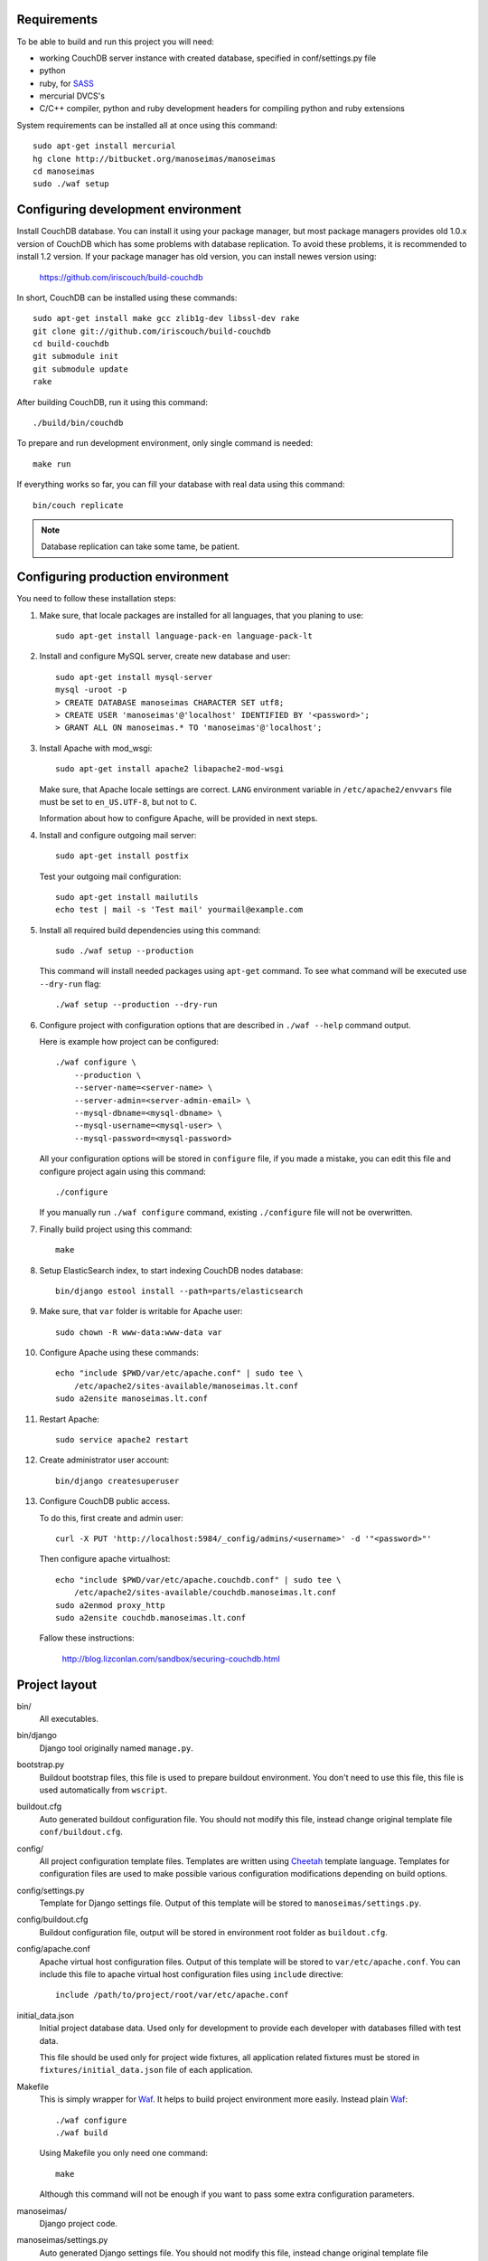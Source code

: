 Requirements
============

To be able to build and run this project you will need:

* working CouchDB server instance with created database, specified in
  conf/settings.py file

* python

* ruby, for SASS_

* mercurial DVCS's

* C/C++ compiler, python and ruby development headers for compiling python and
  ruby extensions

System requirements can be installed all at once using this command::

    sudo apt-get install mercurial
    hg clone http://bitbucket.org/manoseimas/manoseimas
    cd manoseimas
    sudo ./waf setup

Configuring development environment
===================================

Install CouchDB database. You can install it using your package manager, but
most package managers provides old 1.0.x version of CouchDB which has some
problems with database replication. To avoid these problems, it is recommended
to install 1.2 version. If your package manager has old version, you can
install newes version using:

    https://github.com/iriscouch/build-couchdb

In short, CouchDB can be installed using these commands::

    sudo apt-get install make gcc zlib1g-dev libssl-dev rake
    git clone git://github.com/iriscouch/build-couchdb
    cd build-couchdb
    git submodule init
    git submodule update
    rake

After building CouchDB, run it using this command::

    ./build/bin/couchdb

To prepare and run development environment, only single command is needed::

    make run

If everything works so far, you can fill your database with real data using
this command::

    bin/couch replicate

.. note::

    Database replication can take some tame, be patient.

Configuring production environment
==================================

You need to follow these installation steps:

#. Make sure, that locale packages are installed for all languages, that you
   planing to use::

       sudo apt-get install language-pack-en language-pack-lt

#. Install and configure MySQL server, create new database and user::

       sudo apt-get install mysql-server
       mysql -uroot -p
       > CREATE DATABASE manoseimas CHARACTER SET utf8;
       > CREATE USER 'manoseimas'@'localhost' IDENTIFIED BY '<password>';
       > GRANT ALL ON manoseimas.* TO 'manoseimas'@'localhost';

#. Install Apache with mod_wsgi::

       sudo apt-get install apache2 libapache2-mod-wsgi
   
   Make sure, that Apache locale settings are correct. ``LANG`` environment
   variable in ``/etc/apache2/envvars`` file must be set to ``en_US.UTF-8``,
   but not to ``C``.

   Information about how to configure Apache, will be provided in next steps.

#. Install and configure outgoing mail server::

       sudo apt-get install postfix

   Test your outgoing mail configuration::

       sudo apt-get install mailutils
       echo test | mail -s 'Test mail' yourmail@example.com

#. Install all required build dependencies using this command::

       sudo ./waf setup --production

   This command will install needed packages using ``apt-get`` command. To see
   what command will be executed use ``--dry-run`` flag::

       ./waf setup --production --dry-run

#. Configure project with configuration options that are described in
   ``./waf --help`` command output.

   Here is example how project can be configured::

       ./waf configure \
           --production \
           --server-name=<server-name> \
           --server-admin=<server-admin-email> \
           --mysql-dbname=<mysql-dbname> \
           --mysql-username=<mysql-user> \
           --mysql-password=<mysql-password>



   All your configuration options will be stored in ``configure`` file, if you
   made a mistake, you can edit this file and configure project again using
   this command::

       ./configure

   If you manually run ``./waf configure`` command, existing ``./configure``
   file will not be overwritten.

#. Finally build project using this command::

       make

#. Setup ElasticSearch index, to start indexing CouchDB nodes database::

       bin/django estool install --path=parts/elasticsearch

#. Make sure, that ``var`` folder is writable for Apache user::

       sudo chown -R www-data:www-data var

#. Configure Apache using these commands::

       echo "include $PWD/var/etc/apache.conf" | sudo tee \
           /etc/apache2/sites-available/manoseimas.lt.conf
       sudo a2ensite manoseimas.lt.conf

#. Restart Apache::

       sudo service apache2 restart

#. Create administrator user account::

       bin/django createsuperuser

#. Configure CouchDB public access.

   To do this, first create and admin user::

       curl -X PUT 'http://localhost:5984/_config/admins/<username>' -d '"<password>"'

   Then configure apache virtualhost::

       echo "include $PWD/var/etc/apache.couchdb.conf" | sudo tee \
           /etc/apache2/sites-available/couchdb.manoseimas.lt.conf
       sudo a2enmod proxy_http
       sudo a2ensite couchdb.manoseimas.lt.conf

   Fallow these instructions:

       http://blog.lizconlan.com/sandbox/securing-couchdb.html


Project layout
==============

bin/
    All executables.

bin/django
    Django tool originally named ``manage.py``.

bootstrap.py
    Buildout bootstrap files, this file is used to prepare buildout
    environment. You don't need to use this file, this file is used
    automatically from ``wscript``.

buildout.cfg
    Auto generated buildout configuration file. You should not modify this
    file, instead change original template file ``conf/buildout.cfg``.

config/
    All project configuration template files. Templates are written using
    Cheetah_ template language. Templates for configuration files are used to
    make possible various configuration modifications depending on build
    options.

config/settings.py
    Template for Django settings file. Output of this template will be stored
    to ``manoseimas/settings.py``.

config/buildout.cfg
    Buildout configuration file, output will be stored in environment root
    folder as ``buildout.cfg``.

config/apache.conf
    Apache virtual host configuration files. Output of this template will be
    stored to ``var/etc/apache.conf``. You can include this file to apache
    virtual host configuration files using ``include`` directive::

        include /path/to/project/root/var/etc/apache.conf

initial_data.json
    Initial project database data. Used only for development to provide each
    developer with databases filled with test data.

    This file should be used only for project wide fixtures, all application
    related fixtures must be stored in ``fixtures/initial_data.json`` file of
    each application.

Makefile
    This is simply wrapper for Waf_. It helps to build project environment more
    easily. Instead plain Waf_::

        ./waf configure
        ./waf build

    Using Makefile you only need one command::

        make

    Although this command will not be enough if you want to pass some extra
    configuration parameters.

manoseimas/
    Django project code.

manoseimas/settings.py
    Auto generated Django settings file. You should not modify this file,
    instead change original template file ``conf/settings.py``.

manoseimas/static
    Django project wide static files, put here all your images, CSS and
    JavaScript files.

manoseimas/templates/
    Django project wide templates.

manoseimas/sass/
    SASS_ style files, compiled CSS output will be stored to ``var/sass``.

manoseimas/urls.py
    Django project wide urls.

parts/
    This is buildout folder, where files from external libraries are stored.

var/
    Folder where all automatically generated content are stored.

var/development.db
    Sqlite database, used for development.

var/etc/
    Generated configuration files.

var/log/
    Logs.

var/sass/
    Generated SASS_ files.

var/www/media/
    Folder for serving static content, here should be stored all user uploaded
    data.
    
var/www/static/
    Folder for serving static files, here automatically will be collected
    static files from Django project and all applications that have static
    content.

waf
    Waf_ executable.

wscript
    Waf_ script files. This file is used to describe how project environment
    should be built.


.. _Waf: http://code.google.com/p/waf/
.. _Cheetah: http://www.cheetahtemplate.org/
.. _SASS: http://sass-lang.com/
